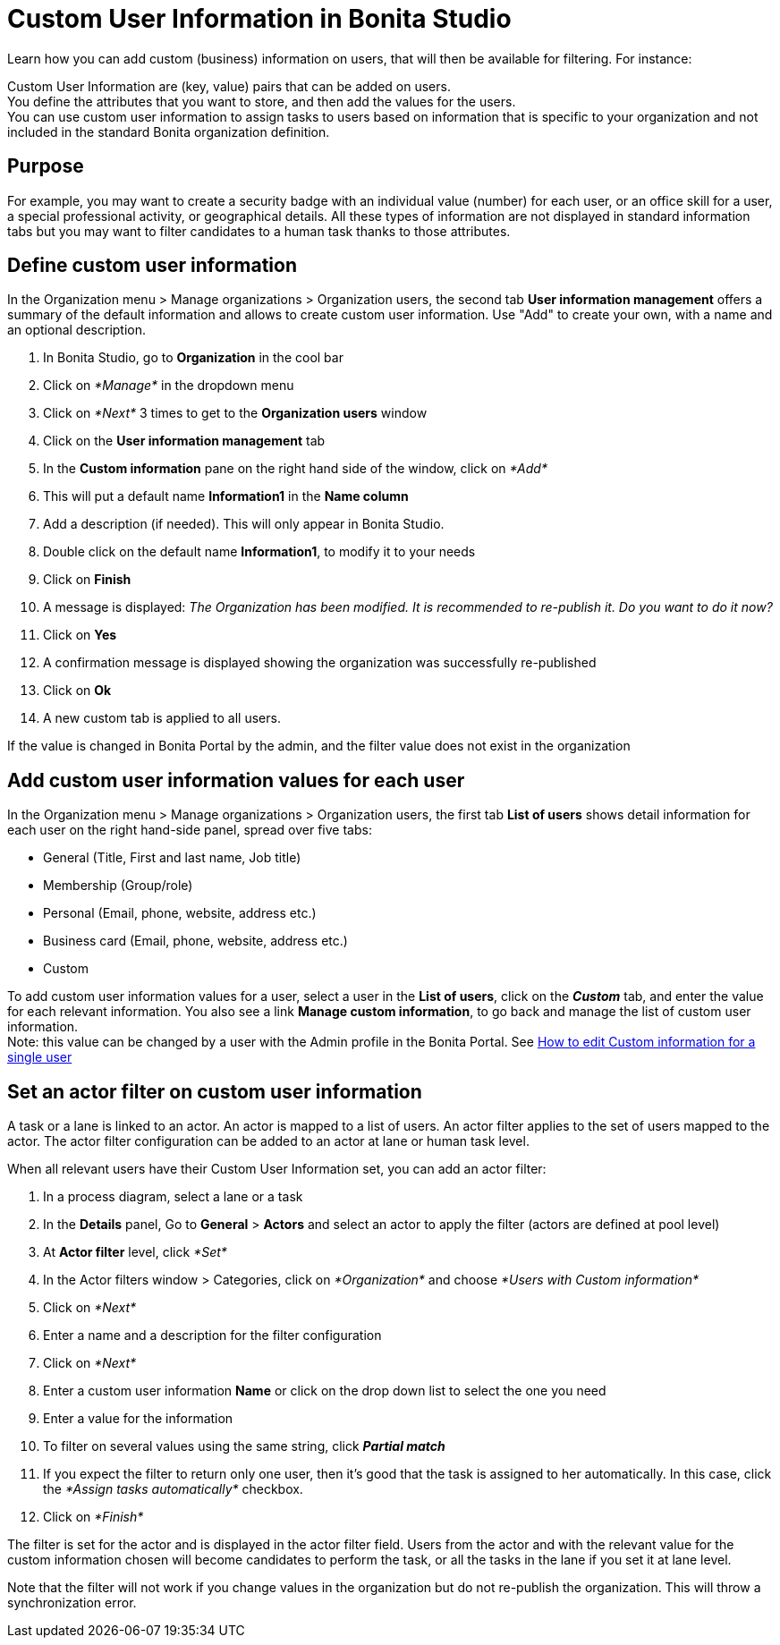 = Custom User Information in Bonita Studio
:description: Learn how you can add custom (business) information on users, that will then be available for filtering.

Learn how you can add custom (business) information on users, that will then be available for filtering.
For instance:

Custom User Information are (key, value) pairs that can be added on users. +
You define the attributes that you want to store, and then add the values for the users. +
You can use custom user information to assign tasks to users based on information that is specific to your organization
and not included in the standard Bonita organization definition.

== Purpose

For example, you may want to create a security badge with an individual value (number) for each user, or an office skill
for a user, a special professional activity, or geographical details.
All these types of information are not displayed in standard information tabs but you may want to filter candidates to a human task thanks to those attributes.

== Define custom user information

In the Organization menu > Manage organizations > Organization users, the second tab *User information management* offers a summary of the default information and allows to create custom user information. Use "Add" to create your own, with a name and an optional description.

. In Bonita Studio, go to *Organization* in the cool bar
. Click on _*Manage*_ in the dropdown menu
. Click on _*Next*_ 3 times to get to the *Organization users* window
. Click on the *User information management* tab
. In the *Custom information* pane on the right hand side of the window, click on _*Add*_
. This will put a default name *Information1* in the *Name column*
. Add a description (if needed). This will only appear in Bonita Studio.
. Double click on the default name *Information1*, to modify it to your needs
. Click on *Finish*
. A message is displayed: _The Organization has been modified. It is recommended to re-publish it. Do you want to do it now?_
. Click on *Yes*
. A confirmation message is displayed showing the organization was successfully re-published
. Click on *Ok*
. A new custom tab is applied to all users.

If the value is changed in Bonita Portal by the admin, and the filter value does not exist in the organization

== Add custom user information values for each user

In the Organization menu > Manage organizations > Organization users, the first tab *List of users* shows detail information for each user on the right hand-side panel, spread over five tabs:

* General (Title, First and last name, Job title)
* Membership (Group/role)
* Personal (Email, phone, website, address etc.)
* Business card (Email, phone, website, address etc.)
* Custom

To add custom user information values for a user, select a user in the *List of users*, click on the *_Custom_* tab, and enter the value for each relevant information. You also see a link *Manage custom information*, to go back and manage the list of custom user information. +
Note: this value can be changed by a user with the Admin profile in the Bonita Portal. See xref:custom-user-information-in-bonita-bpm-portal.adoc[How to edit Custom information for a single user]

== Set an actor filter on custom user information

A task or a lane is linked to an actor. An actor is mapped to a list of users. An actor filter applies to the set of users mapped to the actor. The actor filter configuration can be added to an actor at lane or human task level.

When all relevant users have their Custom User Information set, you can add an actor filter:

. In a process diagram, select a lane or a task
. In the *Details* panel, Go to *General* > *Actors* and select an actor to apply the filter (actors are defined at pool level)
. At *Actor filter* level, click _*Set*_
. In the Actor filters window > Categories, click on _*Organization*_ and choose  _*Users with Custom information*_
. Click on _*Next*_
. Enter a name and a description for the filter configuration
. Click on _*Next*_
. Enter a custom user information *Name* or click on the drop down list to select the one you need
. Enter a value for the information
. To filter on several values using the same string, click _**Partial match **_
. If you expect the filter to return only one user, then it's good that the task is assigned to her automatically. In this case, click the _*Assign tasks automatically*_ checkbox.
. Click on _*Finish*_

The filter is set for the actor and is displayed in the actor filter field. Users from the actor and with the relevant value for the custom information chosen will become candidates to perform the task, or all the tasks in the lane if you set it at lane level.

Note that the filter will not work if you change values in the organization but do not re-publish the organization. This will throw a synchronization error.
